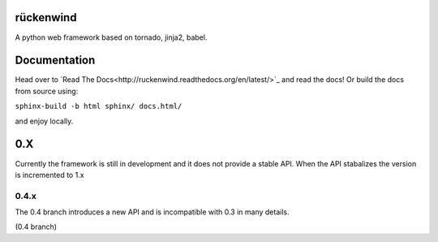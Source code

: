 rückenwind
==========

A python web framework based on tornado, jinja2, babel.


Documentation
=============

Head over to `Read The Docs<http://ruckenwind.readthedocs.org/en/latest/>`_ and read the docs! Or build the docs from source using:

``sphinx-build -b html sphinx/ docs.html/``

and enjoy locally.

0.X
===

Currently the framework is still in development and it does not provide a stable API.  When the API stabalizes the version is incremented to 1.x

0.4.x
-----
The 0.4 branch introduces a new API and is incompatible with 0.3 in many details.


|travis_04|_  (0.4 branch)


.. |travis_04| image:: https://travis-ci.org/FlorianLudwig/rueckenwind.svg?branch=kill_rbus
.. _travis_04: https://travis-ci.org/FlorianLudwig/rueckenwind
